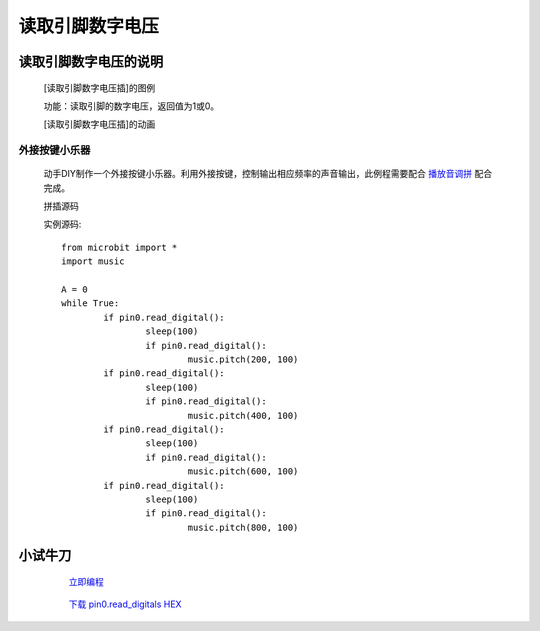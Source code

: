 **读取引脚数字电压**
================================

**读取引脚数字电压的说明**
>>>>>>>>>>>>>>>>>>>>>>>>>>>>>>>>>

	[读取引脚数字电压插]的图例

	.. image:: images/pin/pin0.read_digital.png

	功能：读取引脚的数字电压，返回值为1或0。

	[读取引脚数字电压插]的动画

	.. image:: images/pin/pin0.read_digital.gif

外接按键小乐器
::::::::::::::::::

	动手DIY制作一个外接按键小乐器。利用外接按键，控制输出相应频率的声音输出，此例程需要配合 `播放音调拼`_ 配合完成。

	.. _播放音调拼: http://docs.turnipbit.com/zh/latest/teach/tutorials/music/music.pitch.html

	拼插源码

	.. image:: images/pin/pin0.read_digitals.png

	实例源码::

		from microbit import *
		import music

		A = 0
		while True:
			if pin0.read_digital():
				sleep(100)
				if pin0.read_digital():
					music.pitch(200, 100)
			if pin0.read_digital():
				sleep(100)
				if pin0.read_digital():
					music.pitch(400, 100)
			if pin0.read_digital():
				sleep(100)
				if pin0.read_digital():
					music.pitch(600, 100)
			if pin0.read_digital():
				sleep(100)
				if pin0.read_digital():
					music.pitch(800, 100)

**小试牛刀**
>>>>>>>>>>>>>>>>>>>>>>>>>>>>>>>>


		 `立即编程`_

		.. _立即编程: http://turnipbit.tpyboard.com/

		 `下载 pin0.read_digitals HEX`_

		.. _下载 pin0.read_digitals HEX: http://turnipbit.com/download.php?fn=pin0.read_digitals.hex
